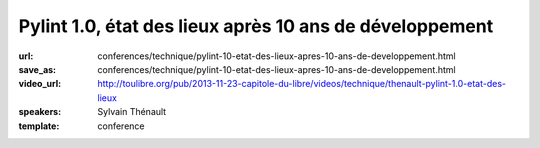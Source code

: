 ========================================================
Pylint 1.0, état des lieux après 10 ans de développement
========================================================

:url: conferences/technique/pylint-10-etat-des-lieux-apres-10-ans-de-developpement.html
:save_as: conferences/technique/pylint-10-etat-des-lieux-apres-10-ans-de-developpement.html
:video_url: http://toulibre.org/pub/2013-11-23-capitole-du-libre/videos/technique/thenault-pylint-1.0-etat-des-lieux
:speakers: Sylvain Thénault
:template: conference

.. html::

 <p>Cette mini-conférence fera un rapide états des lieux de Pylint dont la version 1.0 est sortie cette été après 10 ans de développement. Il y aura deux parties dans cette présentation :</p><ul class="bullets">  <li>un retour d&#39;expérience sur les 10 ans de développement de l&#39;outil dans la communauté Python</li>  <li>un parcours rapide des fonctionnalités actuelles</li></ul><p>Un atelier est prévu pour couvrir les API permettant d&#39;étendre l&#39;outil.</p>

